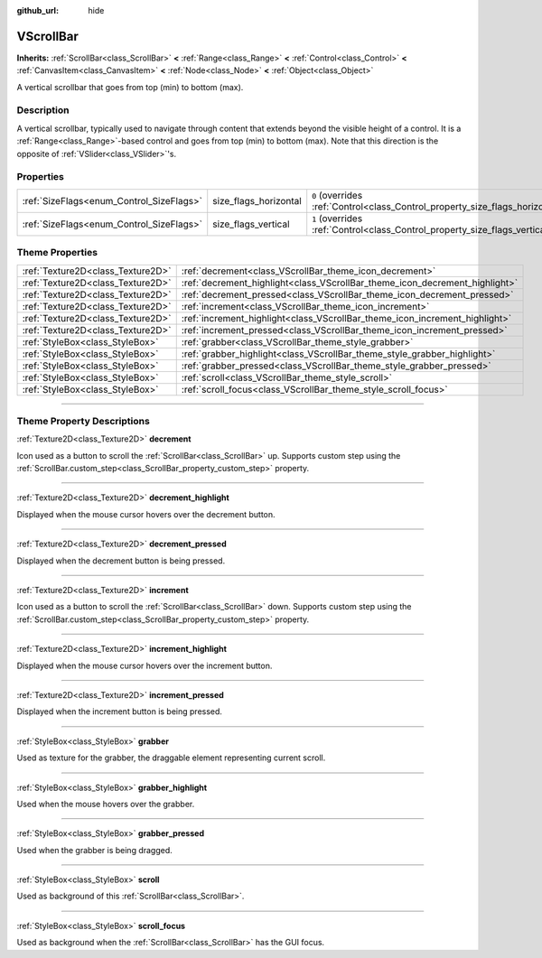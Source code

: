 :github_url: hide

.. DO NOT EDIT THIS FILE!!!
.. Generated automatically from Godot engine sources.
.. Generator: https://github.com/godotengine/godot/tree/4.0/doc/tools/make_rst.py.
.. XML source: https://github.com/godotengine/godot/tree/4.0/doc/classes/VScrollBar.xml.

.. _class_VScrollBar:

VScrollBar
==========

**Inherits:** :ref:`ScrollBar<class_ScrollBar>` **<** :ref:`Range<class_Range>` **<** :ref:`Control<class_Control>` **<** :ref:`CanvasItem<class_CanvasItem>` **<** :ref:`Node<class_Node>` **<** :ref:`Object<class_Object>`

A vertical scrollbar that goes from top (min) to bottom (max).

.. rst-class:: classref-introduction-group

Description
-----------

A vertical scrollbar, typically used to navigate through content that extends beyond the visible height of a control. It is a :ref:`Range<class_Range>`-based control and goes from top (min) to bottom (max). Note that this direction is the opposite of :ref:`VSlider<class_VSlider>`'s.

.. rst-class:: classref-reftable-group

Properties
----------

.. table::
   :widths: auto

   +------------------------------------------+-----------------------+--------------------------------------------------------------------------------+
   | :ref:`SizeFlags<enum_Control_SizeFlags>` | size_flags_horizontal | ``0`` (overrides :ref:`Control<class_Control_property_size_flags_horizontal>`) |
   +------------------------------------------+-----------------------+--------------------------------------------------------------------------------+
   | :ref:`SizeFlags<enum_Control_SizeFlags>` | size_flags_vertical   | ``1`` (overrides :ref:`Control<class_Control_property_size_flags_vertical>`)   |
   +------------------------------------------+-----------------------+--------------------------------------------------------------------------------+

.. rst-class:: classref-reftable-group

Theme Properties
----------------

.. table::
   :widths: auto

   +-----------------------------------+-----------------------------------------------------------------------------+
   | :ref:`Texture2D<class_Texture2D>` | :ref:`decrement<class_VScrollBar_theme_icon_decrement>`                     |
   +-----------------------------------+-----------------------------------------------------------------------------+
   | :ref:`Texture2D<class_Texture2D>` | :ref:`decrement_highlight<class_VScrollBar_theme_icon_decrement_highlight>` |
   +-----------------------------------+-----------------------------------------------------------------------------+
   | :ref:`Texture2D<class_Texture2D>` | :ref:`decrement_pressed<class_VScrollBar_theme_icon_decrement_pressed>`     |
   +-----------------------------------+-----------------------------------------------------------------------------+
   | :ref:`Texture2D<class_Texture2D>` | :ref:`increment<class_VScrollBar_theme_icon_increment>`                     |
   +-----------------------------------+-----------------------------------------------------------------------------+
   | :ref:`Texture2D<class_Texture2D>` | :ref:`increment_highlight<class_VScrollBar_theme_icon_increment_highlight>` |
   +-----------------------------------+-----------------------------------------------------------------------------+
   | :ref:`Texture2D<class_Texture2D>` | :ref:`increment_pressed<class_VScrollBar_theme_icon_increment_pressed>`     |
   +-----------------------------------+-----------------------------------------------------------------------------+
   | :ref:`StyleBox<class_StyleBox>`   | :ref:`grabber<class_VScrollBar_theme_style_grabber>`                        |
   +-----------------------------------+-----------------------------------------------------------------------------+
   | :ref:`StyleBox<class_StyleBox>`   | :ref:`grabber_highlight<class_VScrollBar_theme_style_grabber_highlight>`    |
   +-----------------------------------+-----------------------------------------------------------------------------+
   | :ref:`StyleBox<class_StyleBox>`   | :ref:`grabber_pressed<class_VScrollBar_theme_style_grabber_pressed>`        |
   +-----------------------------------+-----------------------------------------------------------------------------+
   | :ref:`StyleBox<class_StyleBox>`   | :ref:`scroll<class_VScrollBar_theme_style_scroll>`                          |
   +-----------------------------------+-----------------------------------------------------------------------------+
   | :ref:`StyleBox<class_StyleBox>`   | :ref:`scroll_focus<class_VScrollBar_theme_style_scroll_focus>`              |
   +-----------------------------------+-----------------------------------------------------------------------------+

.. rst-class:: classref-section-separator

----

.. rst-class:: classref-descriptions-group

Theme Property Descriptions
---------------------------

.. _class_VScrollBar_theme_icon_decrement:

.. rst-class:: classref-themeproperty

:ref:`Texture2D<class_Texture2D>` **decrement**

Icon used as a button to scroll the :ref:`ScrollBar<class_ScrollBar>` up. Supports custom step using the :ref:`ScrollBar.custom_step<class_ScrollBar_property_custom_step>` property.

.. rst-class:: classref-item-separator

----

.. _class_VScrollBar_theme_icon_decrement_highlight:

.. rst-class:: classref-themeproperty

:ref:`Texture2D<class_Texture2D>` **decrement_highlight**

Displayed when the mouse cursor hovers over the decrement button.

.. rst-class:: classref-item-separator

----

.. _class_VScrollBar_theme_icon_decrement_pressed:

.. rst-class:: classref-themeproperty

:ref:`Texture2D<class_Texture2D>` **decrement_pressed**

Displayed when the decrement button is being pressed.

.. rst-class:: classref-item-separator

----

.. _class_VScrollBar_theme_icon_increment:

.. rst-class:: classref-themeproperty

:ref:`Texture2D<class_Texture2D>` **increment**

Icon used as a button to scroll the :ref:`ScrollBar<class_ScrollBar>` down. Supports custom step using the :ref:`ScrollBar.custom_step<class_ScrollBar_property_custom_step>` property.

.. rst-class:: classref-item-separator

----

.. _class_VScrollBar_theme_icon_increment_highlight:

.. rst-class:: classref-themeproperty

:ref:`Texture2D<class_Texture2D>` **increment_highlight**

Displayed when the mouse cursor hovers over the increment button.

.. rst-class:: classref-item-separator

----

.. _class_VScrollBar_theme_icon_increment_pressed:

.. rst-class:: classref-themeproperty

:ref:`Texture2D<class_Texture2D>` **increment_pressed**

Displayed when the increment button is being pressed.

.. rst-class:: classref-item-separator

----

.. _class_VScrollBar_theme_style_grabber:

.. rst-class:: classref-themeproperty

:ref:`StyleBox<class_StyleBox>` **grabber**

Used as texture for the grabber, the draggable element representing current scroll.

.. rst-class:: classref-item-separator

----

.. _class_VScrollBar_theme_style_grabber_highlight:

.. rst-class:: classref-themeproperty

:ref:`StyleBox<class_StyleBox>` **grabber_highlight**

Used when the mouse hovers over the grabber.

.. rst-class:: classref-item-separator

----

.. _class_VScrollBar_theme_style_grabber_pressed:

.. rst-class:: classref-themeproperty

:ref:`StyleBox<class_StyleBox>` **grabber_pressed**

Used when the grabber is being dragged.

.. rst-class:: classref-item-separator

----

.. _class_VScrollBar_theme_style_scroll:

.. rst-class:: classref-themeproperty

:ref:`StyleBox<class_StyleBox>` **scroll**

Used as background of this :ref:`ScrollBar<class_ScrollBar>`.

.. rst-class:: classref-item-separator

----

.. _class_VScrollBar_theme_style_scroll_focus:

.. rst-class:: classref-themeproperty

:ref:`StyleBox<class_StyleBox>` **scroll_focus**

Used as background when the :ref:`ScrollBar<class_ScrollBar>` has the GUI focus.

.. |virtual| replace:: :abbr:`virtual (This method should typically be overridden by the user to have any effect.)`
.. |const| replace:: :abbr:`const (This method has no side effects. It doesn't modify any of the instance's member variables.)`
.. |vararg| replace:: :abbr:`vararg (This method accepts any number of arguments after the ones described here.)`
.. |constructor| replace:: :abbr:`constructor (This method is used to construct a type.)`
.. |static| replace:: :abbr:`static (This method doesn't need an instance to be called, so it can be called directly using the class name.)`
.. |operator| replace:: :abbr:`operator (This method describes a valid operator to use with this type as left-hand operand.)`
